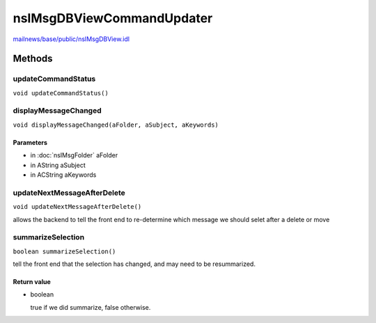 ==========================
nsIMsgDBViewCommandUpdater
==========================

`mailnews/base/public/nsIMsgDBView.idl <https://hg.mozilla.org/comm-central/file/tip/mailnews/base/public/nsIMsgDBView.idl>`_


Methods
=======

updateCommandStatus
-------------------

``void updateCommandStatus()``

displayMessageChanged
---------------------

``void displayMessageChanged(aFolder, aSubject, aKeywords)``

Parameters
^^^^^^^^^^

* in :doc:`nsIMsgFolder` aFolder
* in AString aSubject
* in ACString aKeywords

updateNextMessageAfterDelete
----------------------------

``void updateNextMessageAfterDelete()``

allows the backend to tell the front end to re-determine
which message we should selet after a delete or move

summarizeSelection
------------------

``boolean summarizeSelection()``

tell the front end that the selection has changed, and may need to be
resummarized.

Return value
^^^^^^^^^^^^

* boolean

  true if we did summarize, false otherwise.
